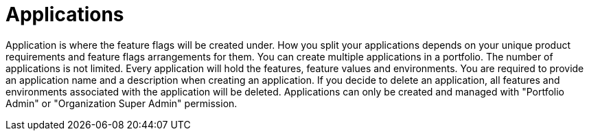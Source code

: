 = Applications

Application is where the feature flags will be created under. How you split your applications depends on your unique product requirements and feature flags arrangements for them.
You can create multiple applications in a portfolio. The number of applications is not limited. Every application will hold the features, feature values and environments.
You are required to provide an application name and a description when creating an application.
If you decide to delete an application, all features and environments associated with the application will be deleted.
Applications can only be created and managed with "Portfolio Admin" or "Organization Super Admin" permission.
